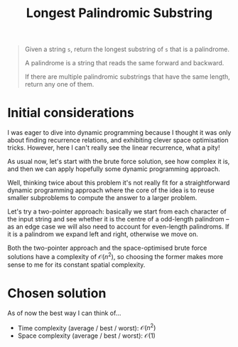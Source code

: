 #+TITLE:Longest Palindromic Substring
#+PROPERTY: header-args :tangle problem_4_longest_palindromic_substring.py
#+STARTUP: latexpreview
#+URL:

#+BEGIN_QUOTE
Given a string =s=, return the longest substring of =s= that is a
palindrome.

A palindrome is a string that reads the same forward and backward.

If there are multiple palindromic substrings that have the same
length, return any one of them.
#+END_QUOTE

* Initial considerations

I was eager to dive into dynamic programming because I thought it was
only about finding recurrence relations, and exhibiting clever space
optimisation tricks. However, here I can't really see the linear
recurrence, what a pity!

As usual now, let's start with the brute force solution, see how
complex it is, and then we can apply hopefully some dynamic
programming approach.

Well, thinking twice about this problem it's not really fit for a
straightforward dynamic programming approach where the core of the
idea is to reuse smaller subproblems to compute the answer to a larger
problem.

Let's try a two-pointer approach: basically we start from each
character of the input string and see whether it is the centre of a
odd-length palindrom – as an edge case we will also need to account
for even-length palindroms. If it is a palindrom we expand left and
right, otherwise we move on.

Both the two-pointer approach and the space-optimised brute force
solutions have a complexity of $\mathcal{O}(n^2)$, so choosing the
former makes more sense to me for its constant spatial complexity.

* Chosen solution

As of now the best way I can think of…

- Time complexity (average / best / worst): $\mathcal{O}(n^2)$
- Space complexity (average / best / worst): $\mathcal{O}(1)$
